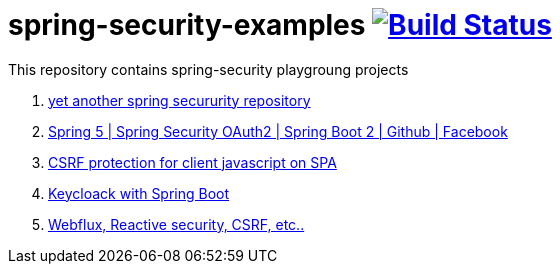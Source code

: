 = spring-security-examples image:https://travis-ci.org/daggerok/spring-security-examples.svg?branch=master["Build Status", link="https://travis-ci.org/daggerok/spring-security-examples"]

This repository contains spring-security playgroung projects

. link:https://github.com/daggerok/spring-security-testing[yet another spring secururity repository]
. link:spring-5-security-oauth2/[Spring 5 | Spring Security OAuth2 | Spring Boot 2 | Github | Facebook]
. link:csrf-protection-spa/[CSRF protection for client javascript on SPA]
. link:keycloak-identity-management/[Keycloack with Spring Boot]
. link:https://github.com/daggerok/csrf-spring-webflux-mustache/[Webflux, Reactive security, CSRF, etc..]
